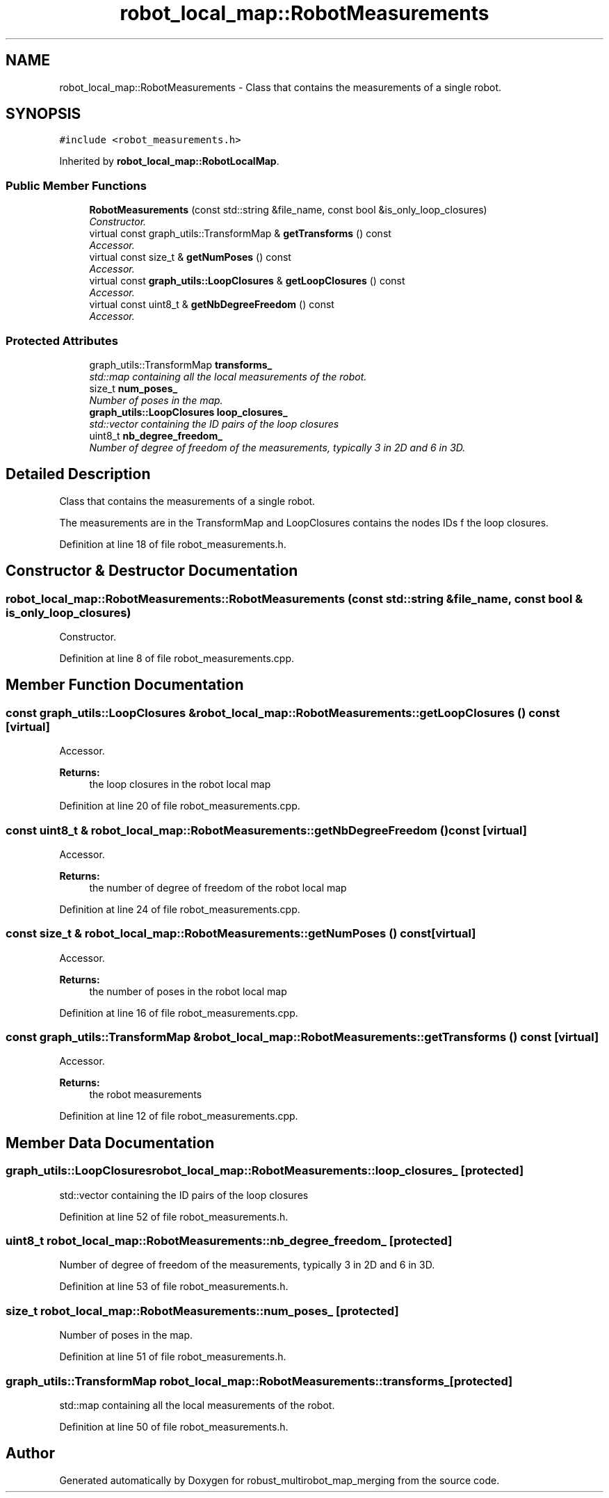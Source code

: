 .TH "robot_local_map::RobotMeasurements" 3 "Tue Sep 11 2018" "Version 0.1" "robust_multirobot_map_merging" \" -*- nroff -*-
.ad l
.nh
.SH NAME
robot_local_map::RobotMeasurements \- Class that contains the measurements of a single robot\&.  

.SH SYNOPSIS
.br
.PP
.PP
\fC#include <robot_measurements\&.h>\fP
.PP
Inherited by \fBrobot_local_map::RobotLocalMap\fP\&.
.SS "Public Member Functions"

.in +1c
.ti -1c
.RI "\fBRobotMeasurements\fP (const std::string &file_name, const bool &is_only_loop_closures)"
.br
.RI "\fIConstructor\&. \fP"
.ti -1c
.RI "virtual const graph_utils::TransformMap & \fBgetTransforms\fP () const "
.br
.RI "\fIAccessor\&. \fP"
.ti -1c
.RI "virtual const size_t & \fBgetNumPoses\fP () const "
.br
.RI "\fIAccessor\&. \fP"
.ti -1c
.RI "virtual const \fBgraph_utils::LoopClosures\fP & \fBgetLoopClosures\fP () const "
.br
.RI "\fIAccessor\&. \fP"
.ti -1c
.RI "virtual const uint8_t & \fBgetNbDegreeFreedom\fP () const "
.br
.RI "\fIAccessor\&. \fP"
.in -1c
.SS "Protected Attributes"

.in +1c
.ti -1c
.RI "graph_utils::TransformMap \fBtransforms_\fP"
.br
.RI "\fIstd::map containing all the local measurements of the robot\&. \fP"
.ti -1c
.RI "size_t \fBnum_poses_\fP"
.br
.RI "\fINumber of poses in the map\&. \fP"
.ti -1c
.RI "\fBgraph_utils::LoopClosures\fP \fBloop_closures_\fP"
.br
.RI "\fIstd::vector containing the ID pairs of the loop closures \fP"
.ti -1c
.RI "uint8_t \fBnb_degree_freedom_\fP"
.br
.RI "\fINumber of degree of freedom of the measurements, typically 3 in 2D and 6 in 3D\&. \fP"
.in -1c
.SH "Detailed Description"
.PP 
Class that contains the measurements of a single robot\&. 

The measurements are in the TransformMap and LoopClosures contains the nodes IDs f the loop closures\&. 
.PP
Definition at line 18 of file robot_measurements\&.h\&.
.SH "Constructor & Destructor Documentation"
.PP 
.SS "robot_local_map::RobotMeasurements::RobotMeasurements (const std::string & file_name, const bool & is_only_loop_closures)"

.PP
Constructor\&. 
.PP
Definition at line 8 of file robot_measurements\&.cpp\&.
.SH "Member Function Documentation"
.PP 
.SS "const \fBgraph_utils::LoopClosures\fP & robot_local_map::RobotMeasurements::getLoopClosures () const\fC [virtual]\fP"

.PP
Accessor\&. 
.PP
\fBReturns:\fP
.RS 4
the loop closures in the robot local map 
.RE
.PP

.PP
Definition at line 20 of file robot_measurements\&.cpp\&.
.SS "const uint8_t & robot_local_map::RobotMeasurements::getNbDegreeFreedom () const\fC [virtual]\fP"

.PP
Accessor\&. 
.PP
\fBReturns:\fP
.RS 4
the number of degree of freedom of the robot local map 
.RE
.PP

.PP
Definition at line 24 of file robot_measurements\&.cpp\&.
.SS "const size_t & robot_local_map::RobotMeasurements::getNumPoses () const\fC [virtual]\fP"

.PP
Accessor\&. 
.PP
\fBReturns:\fP
.RS 4
the number of poses in the robot local map 
.RE
.PP

.PP
Definition at line 16 of file robot_measurements\&.cpp\&.
.SS "const graph_utils::TransformMap & robot_local_map::RobotMeasurements::getTransforms () const\fC [virtual]\fP"

.PP
Accessor\&. 
.PP
\fBReturns:\fP
.RS 4
the robot measurements 
.RE
.PP

.PP
Definition at line 12 of file robot_measurements\&.cpp\&.
.SH "Member Data Documentation"
.PP 
.SS "\fBgraph_utils::LoopClosures\fP robot_local_map::RobotMeasurements::loop_closures_\fC [protected]\fP"

.PP
std::vector containing the ID pairs of the loop closures 
.PP
Definition at line 52 of file robot_measurements\&.h\&.
.SS "uint8_t robot_local_map::RobotMeasurements::nb_degree_freedom_\fC [protected]\fP"

.PP
Number of degree of freedom of the measurements, typically 3 in 2D and 6 in 3D\&. 
.PP
Definition at line 53 of file robot_measurements\&.h\&.
.SS "size_t robot_local_map::RobotMeasurements::num_poses_\fC [protected]\fP"

.PP
Number of poses in the map\&. 
.PP
Definition at line 51 of file robot_measurements\&.h\&.
.SS "graph_utils::TransformMap robot_local_map::RobotMeasurements::transforms_\fC [protected]\fP"

.PP
std::map containing all the local measurements of the robot\&. 
.PP
Definition at line 50 of file robot_measurements\&.h\&.

.SH "Author"
.PP 
Generated automatically by Doxygen for robust_multirobot_map_merging from the source code\&.

